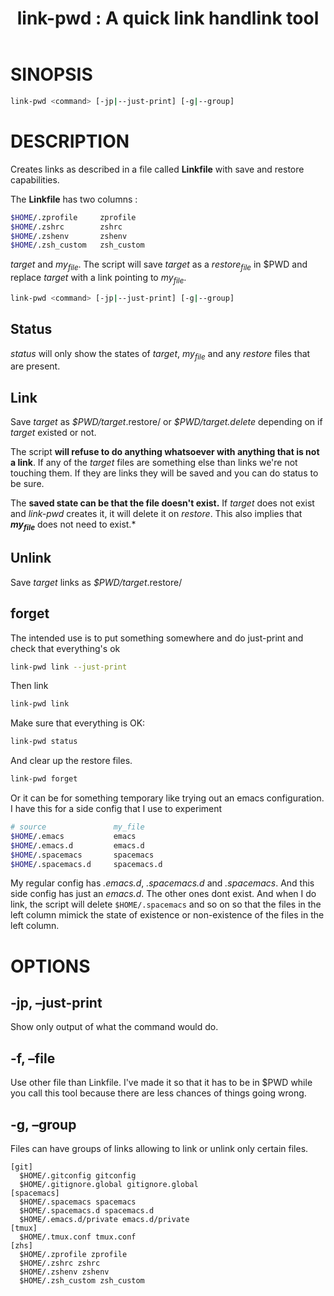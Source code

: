 #+TITLE: link-pwd : A quick link handlink tool



* SINOPSIS

  #+BEGIN_SRC sh
  link-pwd <command> [-jp|--just-print] [-g|--group]
  #+END_SRC

* DESCRIPTION


Creates links as described in a file called *Linkfile* with save and restore
capabilities.

The *Linkfile* has two columns :

#+BEGIN_SRC sh
  $HOME/.zprofile     zprofile
  $HOME/.zshrc        zshrc
  $HOME/.zshenv       zshenv
  $HOME/.zsh_custom   zsh_custom
#+END_SRC

/target/ and /my_file/. The script will save
/target/ as a /restore_file/ in $PWD and replace /target/ with a link pointing
to /my_file/.

#+BEGIN_SRC sh
  link-pwd <command> [-jp|--just-print] [-g|--group]
#+END_SRC

** Status

/status/ will only show the states of /target/, /my_file/ and any /restore/
files that are present.

** Link

Save /target/ as /$PWD/target/.restore/ or /$PWD/target.delete/ depending on if
/target/ existed or not.

The script *will refuse to do anything whatsoever with anything that is not a
link*. If any of the /target/ files are something else than links we're not
touching them. If they are links they will be saved and you can do status to be
sure.

The *saved state can be that the file doesn't exist.*  If /target/ does not
exist and /link-pwd/ creates it, it will delete it on /restore/.  This also
implies that */my_file/* does not need to exist.*

** Unlink

Save /target/ links as /$PWD/target/.restore/ 
** forget

The intended use is to put something somewhere and do just-print
and check that everything's ok

#+BEGIN_SRC sh :dir ~/Documents/GitHub/pyenv/
link-pwd link --just-print
#+END_SRC

Then link

#+BEGIN_SRC sh
link-pwd link
#+END_SRC

Make sure that everything is OK:

#+BEGIN_SRC sh
link-pwd status
#+END_SRC

And clear up the restore files.

#+BEGIN_SRC sh
link-pwd forget
#+END_SRC

Or it can be for something temporary like trying out an emacs configuration.  I
have this for a side config that I use to experiment

#+BEGIN_SRC sh
# source               my_file
$HOME/.emacs           emacs
$HOME/.emacs.d         emacs.d
$HOME/.spacemacs       spacemacs
$HOME/.spacemacs.d     spacemacs.d
#+END_SRC

My regular config has /.emacs.d/, /.spacemacs.d/ and /.spacemacs/.  And this
side config has just an /emacs.d/.  The other ones dont exist.  And when I do
link, the script will delete =$HOME/.spacemacs= and so on so that the files in
the left column mimick the state of existence or non-existence of the files in
the left column.

* OPTIONS
** -jp, --just-print

Show only output of what the command would do.

** -f, --file

Use other file than Linkfile.  I've made it so that it has to be in $PWD while
you call this tool because there are less chances of things going wrong.

** -g, --group

Files can have groups of links allowing to link or unlink only certain files.

#+BEGIN_SRC 
[git]
  $HOME/.gitconfig gitconfig
  $HOME/.gitignore.global gitignore.global
[spacemacs]
  $HOME/.spacemacs spacemacs
  $HOME/.spacemacs.d spacemacs.d
  $HOME/.emacs.d/private emacs.d/private
[tmux]
  $HOME/.tmux.conf tmux.conf
[zhs]
  $HOME/.zprofile zprofile
  $HOME/.zshrc zshrc
  $HOME/.zshenv zshenv
  $HOME/.zsh_custom zsh_custom
#+END_SRC
